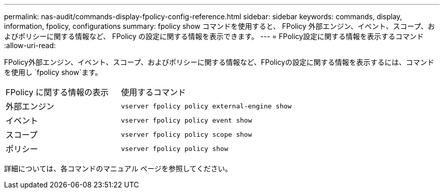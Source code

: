 ---
permalink: nas-audit/commands-display-fpolicy-config-reference.html 
sidebar: sidebar 
keywords: commands, display, information, fpolicy, configurations 
summary: fpolicy show コマンドを使用すると、 FPolicy 外部エンジン、イベント、スコープ、およびポリシーに関する情報など、 FPolicy の設定に関する情報を表示できます。 
---
= FPolicy設定に関する情報を表示するコマンド
:allow-uri-read: 


[role="lead"]
FPolicy外部エンジン、イベント、スコープ、およびポリシーに関する情報など、FPolicyの設定に関する情報を表示するには、コマンドを使用し `fpolicy show`ます。

[cols="40,60"]
|===


| FPolicy に関する情報の表示 | 使用するコマンド 


 a| 
外部エンジン
 a| 
`vserver fpolicy policy external-engine show`



 a| 
イベント
 a| 
`vserver fpolicy policy event show`



 a| 
スコープ
 a| 
`vserver fpolicy policy scope show`



 a| 
ポリシー
 a| 
`vserver fpolicy policy show`

|===
詳細については、各コマンドのマニュアル ページを参照してください。
